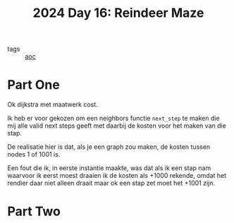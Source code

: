 :PROPERTIES:
:ID:       35b46482-e59a-4ea0-915b-b90ffe20d2e7
:END:
#+title: 2024 Day 16: Reindeer Maze
#+filetags: :python:
- tags :: [[id:3b4d4e31-7340-4c89-a44d-df55e5d0a3d3][aoc]]

* Part One

Ok dijkstra met maatwerk cost.

Ik heb er voor gekozen om een neighbors functie ~next_step~ te maken die mij alle
valid next steps geeft met daarbij de kosten voor het maken van die stap.

De realisatie hier is dat, als je een graph zou maken, de kosten tussen nodes 1 of 1001 is.

Een fout die ik, in eerste instantie maakte, was dat als ik een stap nam
waarvoor ik eerst moest draaien ik de kosten als +1000 rekende, omdat het
rendier daar niet alleen draait maar ok een stap zet moet het +1001 zijn.


* Part Two
